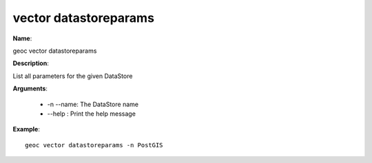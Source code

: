 vector datastoreparams
======================

**Name**:

geoc vector datastoreparams

**Description**:

List all parameters for the given DataStore

**Arguments**:

   * -n --name: The DataStore name

   * --help : Print the help message



**Example**::

    geoc vector datastoreparams -n PostGIS